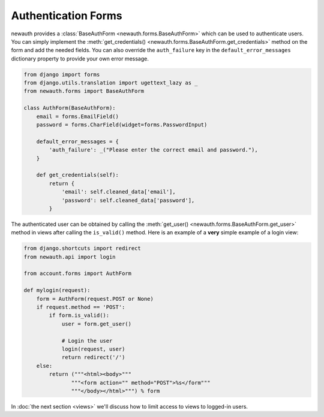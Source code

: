 =========================
Authentication Forms
=========================

newauth provides a :class:`BaseAuthForm
<newauth.forms.BaseAuthForm>` which can be used to
authenticate users. You can simply implement the :meth:`get_credentials()
<newauth.forms.BaseAuthForm.get_credentials>` method on the
form and add the needed fields. You can also override the ``auth_failure`` key
in the ``default_error_messages`` dictionary property to provide your own error
message.

.. code-block:: python

    from django import forms
    from django.utils.translation import ugettext_lazy as _
    from newauth.forms import BaseAuthForm

    class AuthForm(BaseAuthForm):
        email = forms.EmailField()
        password = forms.CharField(widget=forms.PasswordInput)

        default_error_messages = {
            'auth_failure': _("Please enter the correct email and password."),
        }
        
        def get_credentials(self):
            return {
                'email': self.cleaned_data['email'],
                'password': self.cleaned_data['password'],
            }

The authenticated user can be obtained by calling the :meth:`get_user()
<newauth.forms.BaseAuthForm.get_user>` method in views after
calling the ``is_valid()`` method. Here is an example of a **very** simple
example of a login view:

.. code-block:: python

    from django.shortcuts import redirect
    from newauth.api import login

    from account.forms import AuthForm

    def mylogin(request):
        form = AuthForm(request.POST or None)
        if request.method == 'POST':
            if form.is_valid():
                user = form.get_user()
                
                # Login the user
                login(request, user)
                return redirect('/')
        else:
            return ("""<html><body>"""
                   """<form action="" method="POST">%s</form"""
                   """</body></html>""") % form

In :doc:`the next section <views>` we'll discuss how to limit access to views
to logged-in users.

.. todo:: 

    Move forms doc outside of the tutorial. The tutorial should only include info on basic setup
    and shouldn't contain info on customization etc. It should provide the user with a working example
    at the end of the tutorial.
